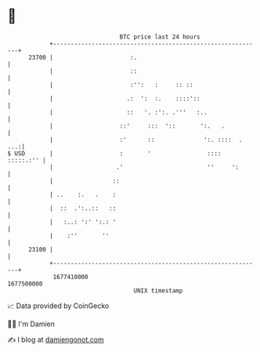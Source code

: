 * 👋

#+begin_example
                                   BTC price last 24 hours                    
               +------------------------------------------------------------+ 
         23700 |                      :.                                    | 
               |                      ::                                    | 
               |                      :'':   :     :: ::                    | 
               |                     .:  ':  :.    ::::'::                  | 
               |                     ::   '. :':. .'''   :..                | 
               |                   ::'     :::  '::       ':.   .           | 
               |                   :'      ::              ':. ::::  .  ...:| 
   $ USD       |                   :       '                ::::  :::::.:'' | 
               |                  .'                        ''     ':       | 
               |                 ::                                         | 
               | ..    :.   .    :                                          | 
               |  ::  .':..::   ::                                          | 
               |   :..: ':' ':.: '                                          | 
               |    :''       ''                                            | 
         23100 |                                                            | 
               +------------------------------------------------------------+ 
                1677410000                                        1677500000  
                                       UNIX timestamp                         
#+end_example
📈 Data provided by CoinGecko

🧑‍💻 I'm Damien

✍️ I blog at [[https://www.damiengonot.com][damiengonot.com]]
